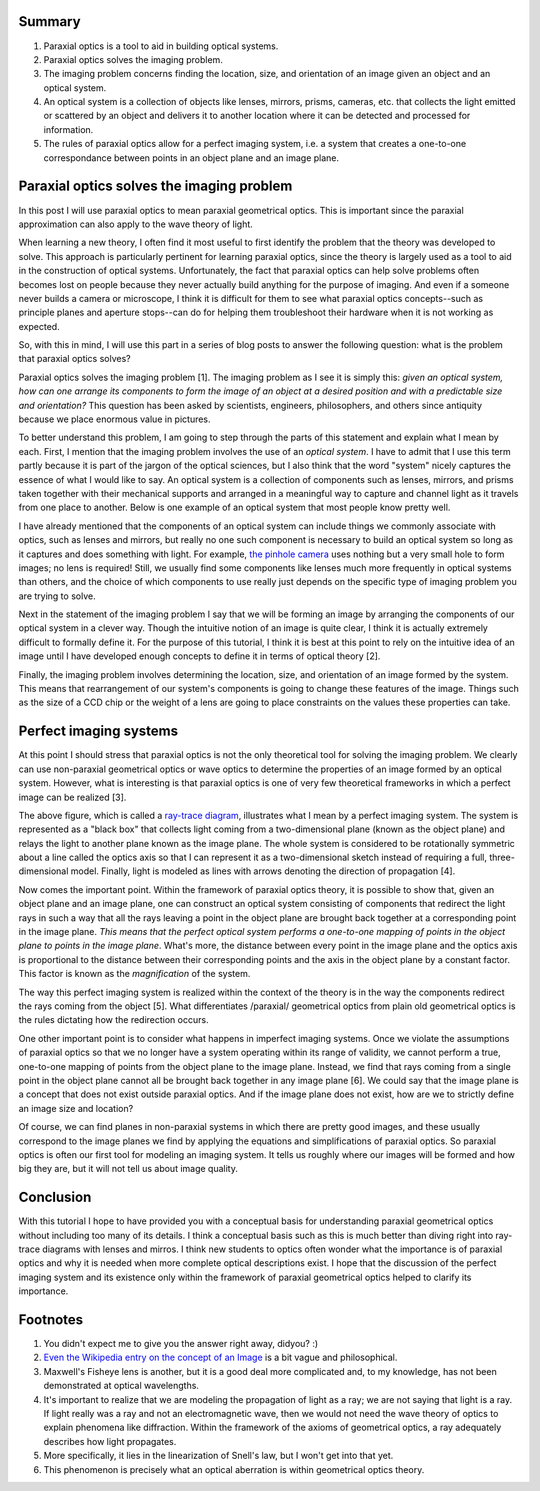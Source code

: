 .. title: Paraxial Optics (2): What problem does it solve?
.. slug: paraxial-optics-2-what-problem-does-it-solve
.. date: 2015-05-31 15:37:13 UTC+02:00
.. tags: optics, tutorials
.. category: 
.. link: 
.. description: Paraxial optics solves the imaging problem in perfect systems.
.. type: text


Summary
=======
1. Paraxial optics is a tool to aid in building optical systems.
2. Paraxial optics solves the imaging problem.
3. The imaging problem concerns finding the location, size, and
   orientation of an image given an object and an optical system.
4. An optical system is a collection of objects like lenses, mirrors,
   prisms, cameras, etc. that collects the light emitted or scattered
   by an object and delivers it to another location where it can be
   detected and processed for information.
5. The rules of paraxial optics allow for a perfect imaging system,
   i.e. a system that creates a one-to-one correspondance between
   points in an object plane and an image plane.
 
Paraxial optics solves the imaging problem
==========================================

In this post I will use paraxial optics to mean paraxial geometrical optics. This is important
since the paraxial approximation can also apply to the wave theory of light.
  
When learning a new theory, I often find it most useful to first identify the problem that the
theory was developed to solve. This approach is particularly pertinent for learning paraxial
optics, since the theory is largely used as a tool to aid in the construction of optical
systems. Unfortunately, the fact that paraxial optics can help solve problems often becomes lost on
people because they never actually build anything for the purpose of imaging. And even if a someone
never builds a camera or microscope, I think it is difficult for them to see what paraxial optics
concepts--such as principle planes and aperture stops--can do for helping them troubleshoot their
hardware when it is not working as expected.

So, with this in mind, I will use this part in a series of blog posts to answer the following
question: what is the problem that paraxial optics solves?

Paraxial optics solves the imaging problem [1]. The imaging problem as I see it is simply this:
*given an optical system, how can one arrange its components to form the image of an object at a
desired* *position and with a predictable size and orientation?* This question has been asked by
scientists, engineers, philosophers, and others since antiquity because we place enormous value in
pictures.

To better understand this problem, I am going to step through the parts of this statement and
explain what I mean by each. First, I mention that the imaging problem involves the use of an
*optical system*. I have to admit that I use this term partly because it is part of the jargon of
the optical sciences, but I also think that the word "system" nicely captures the essence of what I
would like to say. An optical system is a collection of components such as lenses, mirrors, and
prisms taken together with their mechanical supports and arranged in a meaningful way to capture
and channel light as it travels from one place to another. Below is one example of an optical
system that most people know pretty well.

.. image:: /images/eye.jpg
   :alt:   A human eye is an optical system! From http://en.wikipedia.org/wiki/Eye#/media/File:Eye_iris.jpg, Peter Nóvak, Wikipedia.
   :align: center

I have already mentioned that the components of an optical system can include things we commonly
associate with optics, such as lenses and mirrors, but really no one such component is necessary to
build an optical system so long as it captures and does something with light. For example, `the
pinhole camera <http://en.wikipedia.org/wiki/Pinhole_camera>`_ uses nothing but a very small hole
to form images; no lens is required! Still, we usually find some components like lenses much more
frequently in optical systems than others, and the choice of which components to use really just
depends on the specific type of imaging problem you are trying to solve.

Next in the statement of the imaging problem I say that we will be forming an image by arranging
the components of our optical system in a clever way. Though the intuitive notion of an image is
quite clear, I think it is actually extremely difficult to formally define it. For the purpose of
this tutorial, I think it is best at this point to rely on the intuitive idea of an image until I
have developed enough concepts to define it in terms of optical theory [2].

Finally, the imaging problem involves determining the location, size, and orientation of an image
formed by the system. This means that rearrangement of our system's components is going to change
these features of the image. Things such as the size of a CCD chip or the weight of a lens are
going to place constraints on the values these properties can take.

Perfect imaging systems
==================================================================

At this point I should stress that paraxial optics is not the only theoretical tool for solving the
imaging problem. We clearly can use non-paraxial geometrical optics or wave optics to determine the
properties of an image formed by an optical system. However, what is interesting is that paraxial
optics is one of very few theoretical frameworks in which a perfect image can be realized [3].

.. image:: /images/im_perfectOpticalSystems.png
   :alt:   Perfect optical system
   :align: center

The above figure, which is called a `ray-trace diagram
<http://www.edmundoptics.com/TechSupport/resource_center/downloads/Anchor-Optics/GraphicalRayTracing.pdf>`_,
illustrates what I mean by a perfect imaging system. The system is represented as a "black box"
that collects light coming from a two-dimensional plane (known as the object plane) and relays the
light to another plane known as the image plane. The whole system is considered to be rotationally
symmetric about a line called the optics axis so that I can represent it as a two-dimensional
sketch instead of requiring a full, three-dimensional model. Finally, light is modeled as lines
with arrows denoting the direction of propagation [4].
  
Now comes the important point. Within the framework of paraxial optics theory, it is possible to
show that, given an object plane and an image plane, one can construct an optical system consisting
of components that redirect the light rays in such a way that all the rays leaving a point in the
object plane are brought back together at a corresponding point in the image plane. *This means
that the perfect optical system performs a one-to-one mapping of points in the object* *plane to
points in the image plane*. What's more, the distance between every point in the image plane and
the optics axis is proportional to the distance between their corresponding points and the axis in
the object plane by a constant factor. This factor is known as the *magnification* of the system.

The way this perfect imaging system is realized within the context of the theory is in the way the
components redirect the rays coming from the object [5]. What differentiates /paraxial/ geometrical
optics from plain old geometrical optics is the rules dictating how the redirection occurs.

One other important point is to consider what happens in imperfect imaging systems. Once we violate
the assumptions of paraxial optics so that we no longer have a system operating within its range of
validity, we cannot perform a true, one-to-one mapping of points from the object plane to the image
plane. Instead, we find that rays coming from a single point in the object plane cannot all be
brought back together in any image plane [6]. We could say that the image plane is a concept that
does not exist outside paraxial optics. And if the image plane does not exist, how are we to
strictly define an image size and location?

Of course, we can find planes in non-paraxial systems in which there are pretty good images, and
these usually correspond to the image planes we find by applying the equations and simplifications
of paraxial optics. So paraxial optics is often our first tool for modeling an imaging system. It
tells us roughly where our images will be formed and how big they are, but it will not tell us
about image quality.

Conclusion
==========

With this tutorial I hope to have provided you with a conceptual basis for understanding paraxial
geometrical optics without including too many of its details. I think a conceptual basis such as
this is much better than diving right into ray-trace diagrams with lenses and mirros. I think new
students to optics often wonder what the importance is of paraxial optics and why it is needed when
more complete optical descriptions exist. I hope that the discussion of the perfect imaging system
and its existence only within the framework of paraxial geometrical optics helped to clarify its
importance.

Footnotes
=========

1. You didn't expect me to give you the answer right away, didyou? :)
2. `Even the Wikipedia entry on the concept of an Image <http://en.wikipedia.org/wiki/Image>`_ is a bit vague and philosophical.
3. Maxwell's Fisheye lens is another, but it is a good deal more complicated and, to my knowledge,
   has not been demonstrated at optical wavelengths.
4. It's important to realize that we are modeling the propagation of light as a ray; we are not
   saying that light is a ray. If light really was a ray and not an electromagnetic wave, then we
   would not need the wave theory of optics to explain phenomena like diffraction. Within the
   framework of the axioms of geometrical optics, a ray adequately describes how light propagates.
5. More specifically, it lies in the linearization of Snell's law, but I won't get into that yet.
6. This phenomenon is precisely what an optical aberration is within geometrical optics theory.
